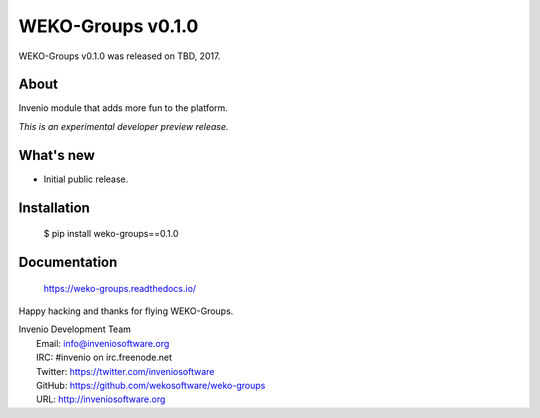 ====================
 WEKO-Groups v0.1.0
====================

WEKO-Groups v0.1.0 was released on TBD, 2017.

About
-----

Invenio module that adds more fun to the platform.

*This is an experimental developer preview release.*

What's new
----------

- Initial public release.

Installation
------------

   $ pip install weko-groups==0.1.0

Documentation
-------------

   https://weko-groups.readthedocs.io/

Happy hacking and thanks for flying WEKO-Groups.

| Invenio Development Team
|   Email: info@inveniosoftware.org
|   IRC: #invenio on irc.freenode.net
|   Twitter: https://twitter.com/inveniosoftware
|   GitHub: https://github.com/wekosoftware/weko-groups
|   URL: http://inveniosoftware.org

